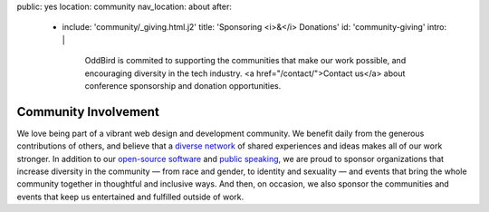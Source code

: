 public: yes
location: community
nav_location: about
after:
  - include: 'community/_giving.html.j2'
    title: 'Sponsoring <i>&</i> Donations'
    id: 'community-giving'
    intro: |
      OddBird is commited to supporting
      the communities that make our work possible,
      and encouraging diversity in the tech industry.
      <a href="/contact/">Contact us</a>
      about conference sponsorship and donation opportunities.


Community Involvement
=====================

We love being part of
a vibrant web design and development community.
We benefit daily from the generous contributions of others,
and believe that a `diverse network`_ of shared experiences and ideas
makes all of our work stronger.
In addition to our `open-source software`_ and `public speaking`_,
we are proud to sponsor
organizations that increase diversity in the community —
from race and gender, to identity and sexuality —
and events that bring the whole community together
in thoughtful and inclusive ways.
And then, on occasion,
we also sponsor the communities and events
that keep us entertained and fulfilled outside of work.

.. _`diverse network`: /conduct/
.. _`open-source software`: /open-source/
.. _`public speaking`: /speaking/
